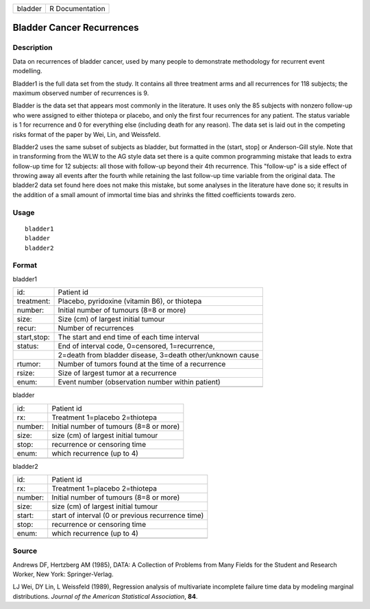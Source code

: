 +---------+-----------------+
| bladder | R Documentation |
+---------+-----------------+

Bladder Cancer Recurrences
--------------------------

Description
~~~~~~~~~~~

Data on recurrences of bladder cancer, used by many people to
demonstrate methodology for recurrent event modelling.

Bladder1 is the full data set from the study. It contains all three
treatment arms and all recurrences for 118 subjects; the maximum
observed number of recurrences is 9.

Bladder is the data set that appears most commonly in the literature. It
uses only the 85 subjects with nonzero follow-up who were assigned to
either thiotepa or placebo, and only the first four recurrences for any
patient. The status variable is 1 for recurrence and 0 for everything
else (including death for any reason). The data set is laid out in the
competing risks format of the paper by Wei, Lin, and Weissfeld.

Bladder2 uses the same subset of subjects as bladder, but formatted in
the (start, stop] or Anderson-Gill style. Note that in transforming from
the WLW to the AG style data set there is a quite common programming
mistake that leads to extra follow-up time for 12 subjects: all those
with follow-up beyond their 4th recurrence. This "follow-up" is a side
effect of throwing away all events after the fourth while retaining the
last follow-up time variable from the original data. The bladder2 data
set found here does not make this mistake, but some analyses in the
literature have done so; it results in the addition of a small amount of
immortal time bias and shrinks the fitted coefficients towards zero.

Usage
~~~~~

::

    bladder1
    bladder
    bladder2

Format
~~~~~~

bladder1

+-------------+-----------------------------------------------------------+
| id:         | Patient id                                                |
+-------------+-----------------------------------------------------------+
| treatment:  | Placebo, pyridoxine (vitamin B6), or thiotepa             |
+-------------+-----------------------------------------------------------+
| number:     | Initial number of tumours (8=8 or more)                   |
+-------------+-----------------------------------------------------------+
| size:       | Size (cm) of largest initial tumour                       |
+-------------+-----------------------------------------------------------+
| recur:      | Number of recurrences                                     |
+-------------+-----------------------------------------------------------+
| start,stop: | The start and end time of each time interval              |
+-------------+-----------------------------------------------------------+
| status:     | End of interval code, 0=censored, 1=recurrence,           |
+-------------+-----------------------------------------------------------+
|             | 2=death from bladder disease, 3=death other/unknown cause |
+-------------+-----------------------------------------------------------+
| rtumor:     | Number of tumors found at the time of a recurrence        |
+-------------+-----------------------------------------------------------+
| rsize:      | Size of largest tumor at a recurrence                     |
+-------------+-----------------------------------------------------------+
| enum:       | Event number (observation number within patient)          |
+-------------+-----------------------------------------------------------+
|             |                                                           |
+-------------+-----------------------------------------------------------+

bladder

+---------+-----------------------------------------+
| id:     | Patient id                              |
+---------+-----------------------------------------+
| rx:     | Treatment 1=placebo 2=thiotepa          |
+---------+-----------------------------------------+
| number: | Initial number of tumours (8=8 or more) |
+---------+-----------------------------------------+
| size:   | size (cm) of largest initial tumour     |
+---------+-----------------------------------------+
| stop:   | recurrence or censoring time            |
+---------+-----------------------------------------+
| enum:   | which recurrence (up to 4)              |
+---------+-----------------------------------------+
|         |                                         |
+---------+-----------------------------------------+

bladder2

+---------+---------------------------------------------------+
| id:     | Patient id                                        |
+---------+---------------------------------------------------+
| rx:     | Treatment 1=placebo 2=thiotepa                    |
+---------+---------------------------------------------------+
| number: | Initial number of tumours (8=8 or more)           |
+---------+---------------------------------------------------+
| size:   | size (cm) of largest initial tumour               |
+---------+---------------------------------------------------+
| start:  | start of interval (0 or previous recurrence time) |
+---------+---------------------------------------------------+
| stop:   | recurrence or censoring time                      |
+---------+---------------------------------------------------+
| enum:   | which recurrence (up to 4)                        |
+---------+---------------------------------------------------+
|         |                                                   |
+---------+---------------------------------------------------+

Source
~~~~~~

Andrews DF, Hertzberg AM (1985), DATA: A Collection of Problems from
Many Fields for the Student and Research Worker, New York:
Springer-Verlag.

LJ Wei, DY Lin, L Weissfeld (1989), Regression analysis of multivariate
incomplete failure time data by modeling marginal distributions.
*Journal of the American Statistical Association*, **84**.
